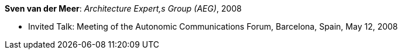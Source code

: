*Sven van der Meer*: _Architecture Expert,s Group (AEG)_, 2008

* Invited Talk: Meeting of the Autonomic Communications Forum, Barcelona, Spain, May 12, 2008
ifdef::local[]
* Local links:
    link:/library/talks/invited-talk/vandermeer-acf-2008-a.ppt[PPT]
endif::[]


